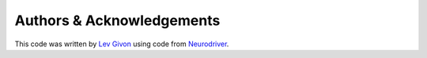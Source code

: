 .. -*- rst -*- 

Authors & Acknowledgements
==========================
This code was written by `Lev Givon <http://lebedov.github.io>`_ using code from 
`Neurodriver <http://github.com/neurokernel/neurodriver/>`_.
